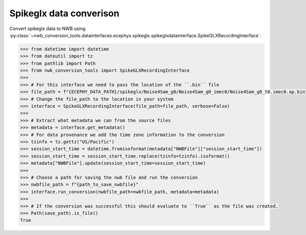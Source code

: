 Spikeglx data converison 
^^^^^^^^^^^^^^^^^^^^^^^^

Convert spikeglx data to NWB using :py:class:`~nwb_conversion_tools.datainterfaces.ecephys.spikeglx.spikeglxdatainterface.SpikeGLXRecordingInterface`.

.. code-block:: python

    >>> from datetime import datetime
    >>> from dateutil import tz
    >>> from pathlib import Path
    >>> from nwb_conversion_tools import SpikeGLXRecordingInterface
    >>> 
    >>> # For this interface we need to pass the location of the ``.bin`` file 
    >>> file_path = f"{ECEPHY_DATA_PATH}/spikeglx/Noise4Sam_g0/Noise4Sam_g0_imec0/Noise4Sam_g0_t0.imec0.ap.bin"
    >>> # Change the file_path to the location in your system
    >>> interface = SpikeGLXRecordingInterface(file_path=file_path, verbose=False)
    >>> 
    >>> # Extract what metadata we can from the source files
    >>> metadata = interface.get_metadata()
    >>> # For data provenance we add the time zone information to the conversion
    >>> tzinfo = tz.gettz("US/Pacific")
    >>> session_start_time = datetime.fromisoformat(metadata["NWBFile"]["session_start_time"])
    >>> session_start_time = session_start_time.replace(tzinfo=tzinfo).isoformat()
    >>> metadata["NWBFile"].update(session_start_time=session_start_time)
    >>>
    >>> # Choose a path for saving the nwb file and run the conversion
    >>> nwbfile_path = f"{path_to_save_nwbfile}"
    >>> interface.run_conversion(nwbfile_path=nwbfile_path, metadata=metadata)
    >>>
    >>> # If the conversion was successful this should evaluate to ``True`` as the file was created.
    >>> Path(save_path).is_file()
    True